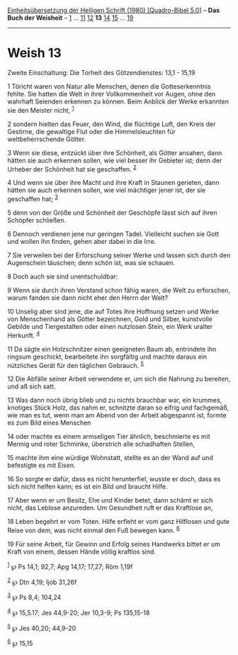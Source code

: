 :PROPERTIES:
:ID:       5a2f4fcf-e94a-44c3-9faf-d09015378995
:END:
<<navbar>>
[[../index.html][Einheitsübersetzung der Heiligen Schrift (1980)
[Quadro-Bibel 5.0]]] -- *Das Buch der Weisheit* --
[[file:Weish_1.html][1]] ... [[file:Weish_11.html][11]]
[[file:Weish_12.html][12]] *13* [[file:Weish_14.html][14]]
[[file:Weish_15.html][15]] ... [[file:Weish_19.html][19]]

--------------

* Weish 13
  :PROPERTIES:
  :CUSTOM_ID: weish-13
  :END:

<<verses>>

<<v1>>
**** Zweite Einschaltung: Die Torheit des Götzendienstes: 13,1 - 15,19
     :PROPERTIES:
     :CUSTOM_ID: zweite-einschaltung-die-torheit-des-götzendienstes-131---1519
     :END:
1 Töricht waren von Natur alle Menschen, denen die Gotteserkenntnis
fehlte. Sie hatten die Welt in ihrer Vollkommenheit vor Augen, ohne den
wahrhaft Seienden erkennen zu können. Beim Anblick der Werke erkannten
sie den Meister nicht, ^{[[#fn1][1]]}

<<v2>>
2 sondern hielten das Feuer, den Wind, die flüchtige Luft, den Kreis der
Gestirne, die gewaltige Flut oder die Himmelsleuchten für
weltbeherrschende Götter.

<<v3>>
3 Wenn sie diese, entzückt über ihre Schönheit, als Götter ansahen, dann
hätten sie auch erkennen sollen, wie viel besser ihr Gebieter ist; denn
der Urheber der Schönheit hat sie geschaffen. ^{[[#fn2][2]]}

<<v4>>
4 Und wenn sie über ihre Macht und ihre Kraft in Staunen gerieten, dann
hätten sie auch erkennen sollen, wie viel mächtiger jener ist, der sie
geschaffen hat; ^{[[#fn3][3]]}

<<v5>>
5 denn von der Größe und Schönheit der Geschöpfe lässt sich auf ihren
Schöpfer schließen.

<<v6>>
6 Dennoch verdienen jene nur geringen Tadel. Vielleicht suchen sie Gott
und wollen ihn finden, gehen aber dabei in die Irre.

<<v7>>
7 Sie verweilen bei der Erforschung seiner Werke und lassen sich durch
den Augenschein täuschen; denn schön ist, was sie schauen.

<<v8>>
8 Doch auch sie sind unentschuldbar:

<<v9>>
9 Wenn sie durch ihren Verstand schon fähig waren, die Welt zu
erforschen, warum fanden sie dann nicht eher den Herrn der Welt?

<<v10>>
10 Unselig aber sind jene, die auf Totes ihre Hoffnung setzen und Werke
von Menschenhand als Götter bezeichnen, Gold und Silber, kunstvolle
Gebilde und Tiergestalten oder einen nutzlosen Stein, ein Werk uralter
Herkunft. ^{[[#fn4][4]]}

<<v11>>
11 Da sägte ein Holzschnitzer einen geeigneten Baum ab, entrindete ihn
ringsum geschickt, bearbeitete ihn sorgfältig und machte daraus ein
nützliches Gerät für den täglichen Gebrauch. ^{[[#fn5][5]]}

<<v12>>
12 Die Abfälle seiner Arbeit verwendete er, um sich die Nahrung zu
bereiten, und aß sich satt.

<<v13>>
13 Was dann noch übrig blieb und zu nichts brauchbar war, ein krummes,
knotiges Stück Holz, das nahm er, schnitzte daran so eifrig und
fachgemäß, wie man es tut, wenn man am Abend von der Arbeit abgespannt
ist, formte es zum Bild eines Menschen

<<v14>>
14 oder machte es einem armseligen Tier ähnlich, beschmierte es mit
Mennig und roter Schminke, überstrich alle schadhaften Stellen,

<<v15>>
15 machte ihm eine würdige Wohnstatt, stellte es an der Wand auf und
befestigte es mit Eisen.

<<v16>>
16 So sorgte er dafür, dass es nicht herunterfiel, wusste er doch, dass
es sich nicht helfen kann; es ist ein Bild und braucht Hilfe.

<<v17>>
17 Aber wenn er um Besitz, Ehe und Kinder betet, dann schämt er sich
nicht, das Leblose anzureden. Um Gesundheit ruft er das Kraftlose an,

<<v18>>
18 Leben begehrt er vom Toten. Hilfe erfleht er vom ganz Hilflosen und
gute Reise von dem, was nicht einmal den Fuß bewegen kann.
^{[[#fn6][6]]}

<<v19>>
19 Für seine Arbeit, für Gewinn und Erfolg seines Handwerks bittet er um
Kraft von einem, dessen Hände völlig kraftlos sind.

^{[[#fnm1][1]]} ℘ Ps 14,1; 92,7; Apg 14,17; 17,27; Röm 1,19f

^{[[#fnm2][2]]} ℘ Dtn 4,19; Ijob 31,26f

^{[[#fnm3][3]]} ℘ Ps 8,4; 104,24

^{[[#fnm4][4]]} ℘ 15,5.17; Jes 44,9-20; Jer 10,3-9; Ps 135,15-18

^{[[#fnm5][5]]} ℘ Jes 40,20; 44,9-20

^{[[#fnm6][6]]} ℘ 15,15
